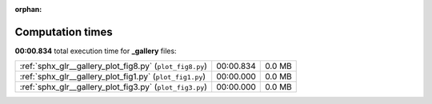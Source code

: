 
:orphan:

.. _sphx_glr__gallery_sg_execution_times:

Computation times
=================
**00:00.834** total execution time for **_gallery** files:

+----------------------------------------------------------+-----------+--------+
| :ref:`sphx_glr__gallery_plot_fig8.py` (``plot_fig8.py``) | 00:00.834 | 0.0 MB |
+----------------------------------------------------------+-----------+--------+
| :ref:`sphx_glr__gallery_plot_fig1.py` (``plot_fig1.py``) | 00:00.000 | 0.0 MB |
+----------------------------------------------------------+-----------+--------+
| :ref:`sphx_glr__gallery_plot_fig3.py` (``plot_fig3.py``) | 00:00.000 | 0.0 MB |
+----------------------------------------------------------+-----------+--------+

